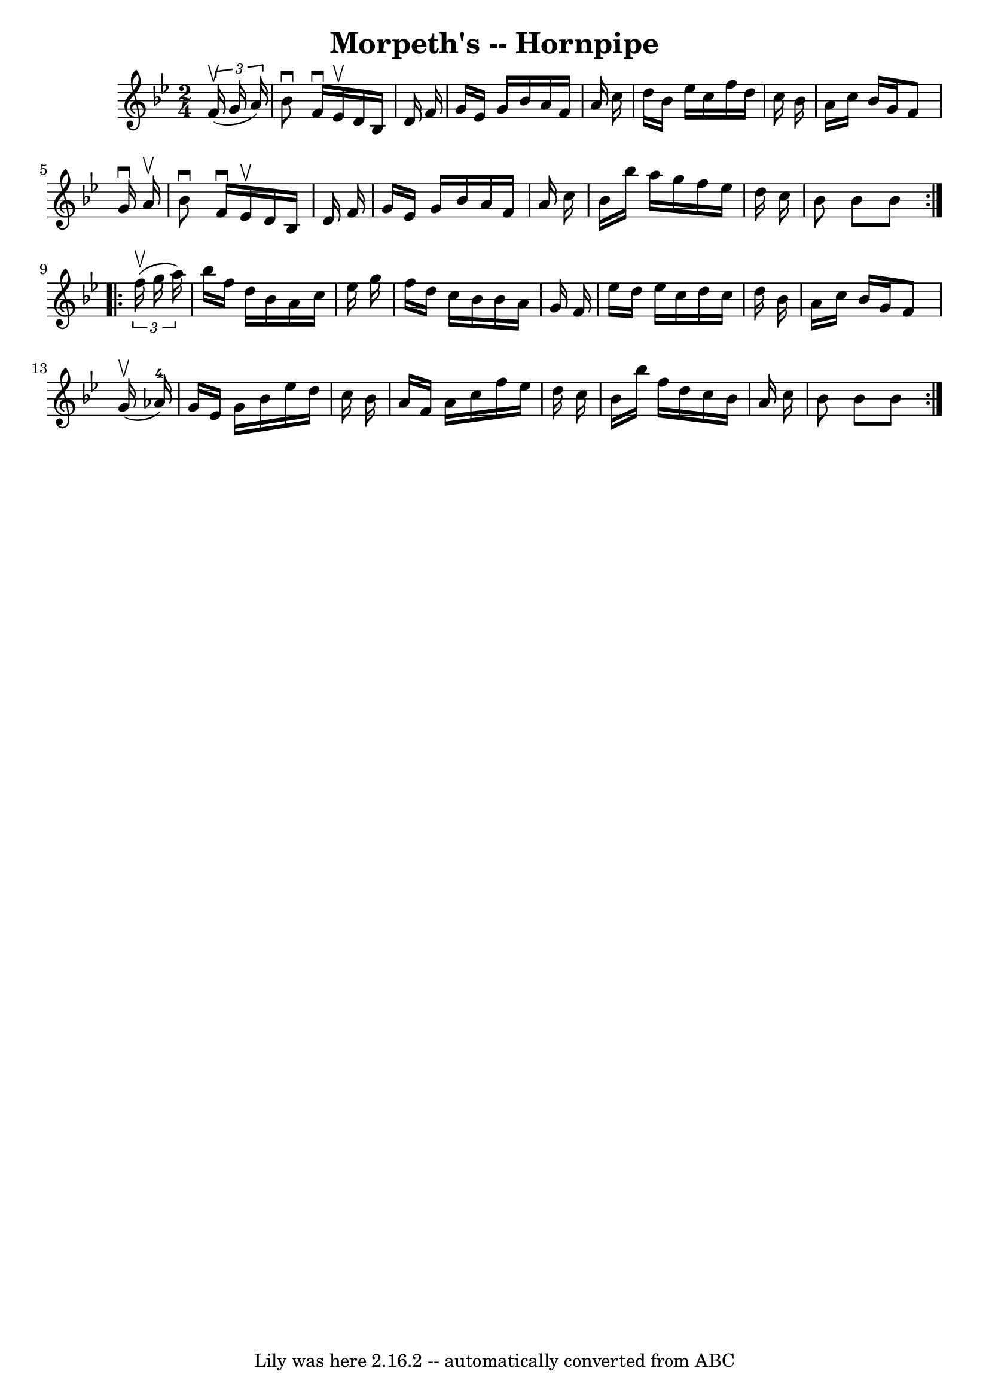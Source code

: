 \version "2.7.40"
\header {
	book = "Cole's 1000 Fiddle Tunes"
	crossRefNumber = "1"
	footnotes = ""
	tagline = "Lily was here 2.16.2 -- automatically converted from ABC"
	title = "Morpeth's -- Hornpipe"
}
voicedefault =  {
\set Score.defaultBarType = "empty"

\repeat volta 2 {
\time 2/4 \key bes \major   \times 2/3 {   f'16 (^\upbow   g'16    a'16  -) } 
\bar "|"   bes'8 ^\downbow   f'16 ^\downbow   ees'16 ^\upbow   d'16    bes16    
d'16    f'16  \bar "|"   g'16    ees'16    g'16    bes'16    a'16    f'16    
a'16    c''16  \bar "|"   d''16    bes'16    ees''16    c''16    f''16    d''16 
   c''16    bes'16  \bar "|"   a'16    c''16    bes'16    g'16    f'8    g'16 
^\downbow   a'16 ^\upbow \bar "|"     bes'8 ^\downbow   f'16 ^\downbow   ees'16 
^\upbow   d'16    bes16    d'16    f'16  \bar "|"   g'16    ees'16    g'16    
bes'16    a'16    f'16    a'16    c''16  \bar "|"   bes'16    bes''16    a''16  
  g''16    f''16    ees''16    d''16    c''16  \bar "|"   bes'8    bes'8    
bes'8  }     \repeat volta 2 {   \times 2/3 {   f''16 (^\upbow   g''16    a''16 
 -) } \bar "|"   bes''16    f''16    d''16    bes'16    a'16    c''16    
ees''16    g''16  \bar "|"   f''16    d''16    c''16    bes'16    bes'16    
a'16    g'16    f'16  \bar "|"   ees''16    d''16    ees''16    c''16    d''16  
  c''16    d''16    bes'16  \bar "|"   a'16    c''16    bes'16    g'16    f'8   
   g'16 (^\upbow   aes'16-4 -) \bar "|"     g'16    ees'16    g'16    bes'16 
   ees''16    d''16    c''16    bes'16  \bar "|"   a'16    f'16    a'16    
c''16    f''16    ees''16    d''16    c''16  \bar "|"   bes'16    bes''16    
f''16    d''16    c''16    bes'16    a'16    c''16  \bar "|"   bes'8    bes'8   
 bes'8  }   
}

\score{
    <<

	\context Staff="default"
	{
	    \voicedefault 
	}

    >>
	\layout {
	}
	\midi {}
}
